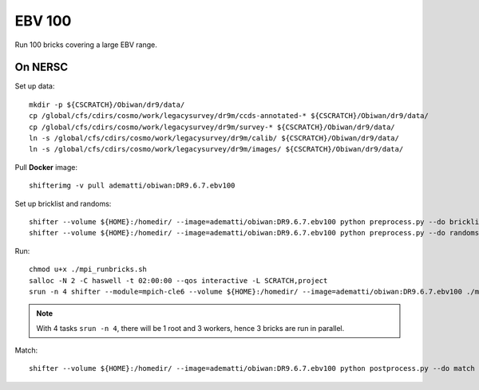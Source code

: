 EBV 100
=======

Run 100 bricks covering a large EBV range.

On NERSC
--------

Set up data::

  mkdir -p ${CSCRATCH}/Obiwan/dr9/data/
  cp /global/cfs/cdirs/cosmo/work/legacysurvey/dr9m/ccds-annotated-* ${CSCRATCH}/Obiwan/dr9/data/
  cp /global/cfs/cdirs/cosmo/work/legacysurvey/dr9m/survey-* ${CSCRATCH}/Obiwan/dr9/data/
  ln -s /global/cfs/cdirs/cosmo/work/legacysurvey/dr9m/calib/ ${CSCRATCH}/Obiwan/dr9/data/
  ln -s /global/cfs/cdirs/cosmo/work/legacysurvey/dr9m/images/ ${CSCRATCH}/Obiwan/dr9/data/

Pull **Docker** image::

  shifterimg -v pull adematti/obiwan:DR9.6.7.ebv100

Set up bricklist and randoms::

  shifter --volume ${HOME}:/homedir/ --image=adematti/obiwan:DR9.6.7.ebv100 python preprocess.py --do bricklist
  shifter --volume ${HOME}:/homedir/ --image=adematti/obiwan:DR9.6.7.ebv100 python preprocess.py --do randoms

Run::

  chmod u+x ./mpi_runbricks.sh
  salloc -N 2 -C haswell -t 02:00:00 --qos interactive -L SCRATCH,project
  srun -n 4 shifter --module=mpich-cle6 --volume ${HOME}:/homedir/ --image=adematti/obiwan:DR9.6.7.ebv100 ./mpi_runbricks.sh

.. note::

  With 4 tasks ``srun -n 4``, there will be 1 root and 3 workers, hence 3 bricks are run in parallel.

Match::

  shifter --volume ${HOME}:/homedir/ --image=adematti/obiwan:DR9.6.7.ebv100 python postprocess.py --do match
